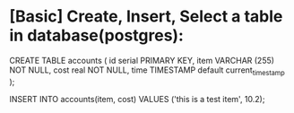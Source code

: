 * [Basic] Create, Insert, Select a table in database(postgres):
CREATE TABLE accounts (
	id serial PRIMARY KEY,
	item VARCHAR (255) NOT NULL,
	cost real NOT NULL,
        time TIMESTAMP default current_timestamp 
);

INSERT INTO accounts(item, cost)
VALUES ('this is a test item', 10.2);
